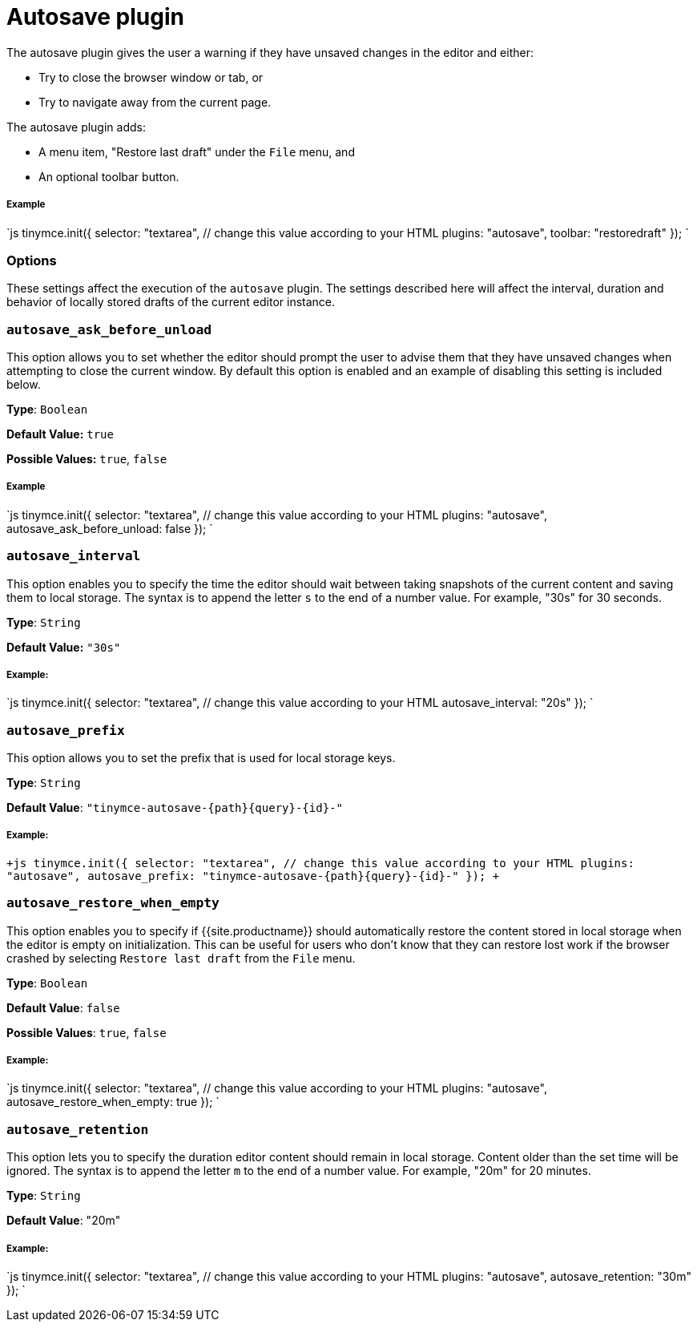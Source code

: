 = Autosave plugin
:controls: toolbar button, menu item
:description: Automatically save content in your local browser.
:keywords: autosave_ask_before_unload autosave_interval autosave_prefix autosave_prefix autosave_restore_when_empty autosave_retention
:title_nav: Autosave

The autosave plugin gives the user a warning if they have unsaved changes in the editor and either:

* Try to close the browser window or tab, or
* Try to navigate away from the current page.

The autosave plugin adds:

* A menu item, "Restore last draft" under the `File` menu, and
* An optional toolbar button.

[#example]
===== Example

`js
tinymce.init({
  selector: "textarea",  // change this value according to your HTML
  plugins: "autosave",
  toolbar: "restoredraft"
});
`

[#options]
=== Options

These settings affect the execution of the `autosave` plugin. The settings described here will affect the interval, duration and behavior of locally stored drafts of the current editor instance.

[#]
=== `autosave_ask_before_unload`

This option allows you to set whether the editor should prompt the user to advise them that they have unsaved changes when attempting to close the current window. By default this option is enabled and an example of disabling this setting is included below.

*Type*: `Boolean`

*Default Value:* `true`

*Possible Values:* `true`, `false`

[discrete#example-2]
===== Example

`js
tinymce.init({
  selector: "textarea",  // change this value according to your HTML
  plugins: "autosave",
  autosave_ask_before_unload: false
});
`

[#-2]
=== `autosave_interval`

This option enables you to specify the time the editor should wait between taking snapshots of the current content and saving them to local storage. The syntax is to append the letter `s` to the end of a number value. For example, "30s" for 30 seconds.

*Type*: `String`

*Default Value:* `"30s"`

[discrete#example-2]
===== Example:

`js
tinymce.init({
  selector: "textarea",  // change this value according to your HTML
  autosave_interval: "20s"
});
`

[#-2]
=== `autosave_prefix`

This option allows you to set the prefix that is used for local storage keys.

*Type*: `String`

*Default Value*: `+"tinymce-autosave-{path}{query}-{id}-"+`

[discrete#example-2]
===== Example:

`+js
tinymce.init({
  selector: "textarea",  // change this value according to your HTML
  plugins: "autosave",
  autosave_prefix: "tinymce-autosave-{path}{query}-{id}-"
});
+`

[#-2]
=== `autosave_restore_when_empty`

This option enables you to specify if {{site.productname}} should automatically restore the content stored in local storage when the editor is empty on initialization. This can be useful for users who don't know that they can restore lost work if the browser crashed by selecting `Restore last draft` from the `File` menu.

*Type*: `Boolean`

*Default Value*: `false`

*Possible Values*: `true`, `false`

[discrete#example-2]
===== Example:

`js
tinymce.init({
  selector: "textarea",  // change this value according to your HTML
  plugins: "autosave",
  autosave_restore_when_empty: true
});
`

[#-2]
=== `autosave_retention`

This option lets you to specify the duration editor content should remain in local storage. Content older than the set time will be ignored. The syntax is to append the letter `m` to the end of a number value. For example, "20m" for 20 minutes.

*Type*: `String`

*Default Value*: "20m"

[discrete#example-2]
===== Example:

`js
tinymce.init({
  selector: "textarea",  // change this value according to your HTML
  plugins: "autosave",
  autosave_retention: "30m"
});
`
